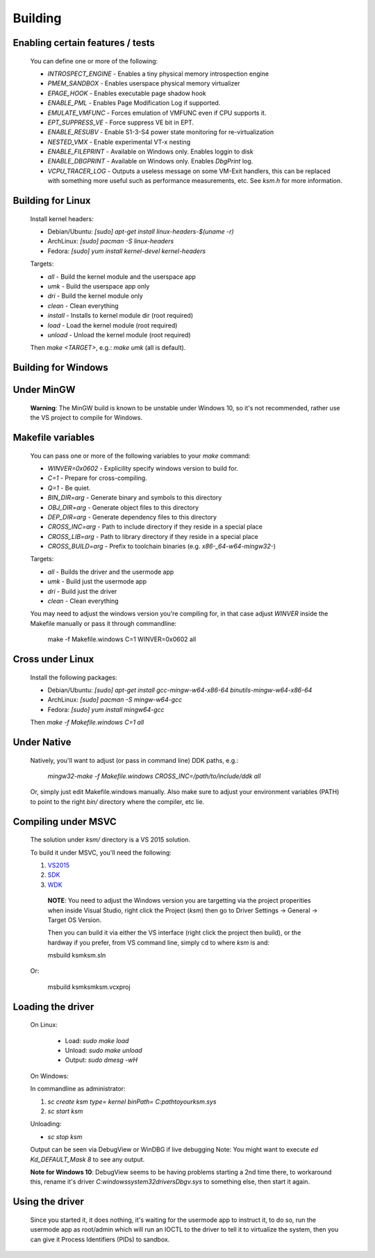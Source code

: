 Building
========

Enabling certain features / tests
---------------------------------

	You can define one or more of the following:

	- `INTROSPECT_ENGINE` - Enables a tiny physical memory introspection engine
	- `PMEM_SANDBOX` - Enables userspace physical memory virtualizer
	- `EPAGE_HOOK` - Enables executable page shadow hook
	- `ENABLE_PML` - Enables Page Modification Log if supported.
	- `EMULATE_VMFUNC` - Forces emulation of VMFUNC even if CPU supports it.
	- `EPT_SUPPRESS_VE` - Force suppress VE bit in EPT.
	- `ENABLE_RESUBV` - Enable S1-3-S4 power state monitoring for re-virtualization
	- `NESTED_VMX` - Enable experimental VT-x nesting
	- `ENABLE_FILEPRINT` - Available on Windows only.  Enables loggin to disk
	- `ENABLE_DBGPRINT` - Available on Windows only.  Enables `DbgPrint` log.
	- `VCPU_TRACER_LOG` - Outputs a useless message on some VM-Exit handlers, this can be replaced with something more useful such as performance measurements, etc.  See `ksm.h` for more information.

Building for Linux
------------------

	Install kernel headers:

	- Debian/Ubuntu: `[sudo] apt-get install linux-headers-$(uname -r)`
	- ArchLinux: `[sudo] pacman -S linux-headers`
	- Fedora: `[sudo] yum install kernel-devel kernel-headers`

	Targets:

	- `all` - Build the kernel module and the userspace app
	- `umk` - Build the userspace app only
	- `dri` - Build the kernel module only
	- `clean` - Clean everything
	- `install` - Installs to kernel module dir (root required)
	- `load` - Load the kernel module (root required)
	- `unload` - Unload the kernel module (root required)

	Then `make <TARGET>`, e.g.: `make umk` (all is default).

Building for Windows
--------------------

Under MinGW
----------------------

	**Warning**: The MinGW build is known to be unstable under Windows 10, so it's
	not recommended, rather use the VS project to compile for Windows.

Makefile variables
-------------------

	You can pass one or more of the following variables to your `make` command:

	- `WINVER=0x0602` - Explicility specify windows version to build for.
	- `C=1` - Prepare for cross-compiling.
	- `Q=1` - Be quiet.
	- `BIN_DIR=arg` - Generate binary and symbols to this directory
	- `OBJ_DIR=arg` - Generate object files to this directory
	- `DEP_DIR=arg` - Generate dependency files to this directory
	- `CROSS_INC=arg` - Path to include directory if they reside in a special place
	- `CROSS_LIB=arg` - Path to library directory if they reside in a special place
	- `CROSS_BUILD=arg` - Prefix to toolchain binaries (e.g. `x86-_64-w64-mingw32-`)

	Targets:

	- `all` - Builds the driver and the usermode app
	- `umk` - Build just the usermode app
	- `dri` - Build just the driver
	- `clean` - Clean everything

	You may need to adjust the windows version you're compiling for, in that case
	adjust `WINVER` inside the Makefile manually or pass it through commandline:

		make -f Makefile.windows C=1 WINVER=0x0602 all

Cross under Linux
-----------------

	Install the following packages:

	- Debian/Ubuntu: `[sudo] apt-get install gcc-mingw-w64-x86-64 binutils-mingw-w64-x86-64`
	- ArchLinux: `[sudo] pacman -S mingw-w64-gcc`
	- Fedora: `[sudo] yum install mingw64-gcc`

	Then `make -f Makefile.windows C=1 all`

Under Native
------------

	Natively, you'll want to adjust (or pass in command line) DDK paths, e.g.:

		`mingw32-make -f Makefile.windows CROSS_INC=/path/to/include/ddk all`

	Or, simply just edit Makefile.windows manually.  Also make sure to adjust your
	environment variables (PATH) to point to the right `bin/` directory where the
	compiler, etc lie.

Compiling under MSVC
--------------------

	The solution under `ksm/` directory is a VS 2015 solution.

	To build it under MSVC, you'll need the following:

	1. VS2015_
	2. SDK_
	3. WDK_

	.. _VS2015: https://www.visualstudio.com/downloads/
	.. _SDK: https://developer.microsoft.com/en-us/windows/downloads/windows-10-sdk
	.. _WDK: https://developer.microsoft.com/en-us/windows/hardware/windows-driver-kit

		**NOTE**:  You need to adjust the Windows version you are targetting via the
		project properities when inside Visual Studio, right click the Project (`ksm`)
		then go to Driver Settings -> General -> Target OS Version.

		Then you can build it via either the VS interface (right click the project then build),
		or the hardway if you prefer, from VS command line, simply cd to where `ksm` is and:

		msbuild ksm\ksm.sln

	Or:

		msbuild ksm\ksm\ksm.vcxproj

Loading the driver
------------------

	On Linux:

		- Load: `sudo make load`
		- Unload: `sudo make unload`
		- Output: `sudo dmesg -wH`

	On Windows:

	In commandline as administrator:

	1. `sc create ksm type= kernel binPath= C:\path\to\your\ksm.sys`
	2. `sc start ksm`

	Unloading:

	- `sc stop ksm`

	Output can be seen via DebugView or WinDBG if live debugging
	Note: You might want to execute `ed Kd_DEFAULT_Mask 8` to see any output.

	**Note for Windows 10**: DebugView seems to be having problems starting a 2nd
	time there, to workaround this, rename it's driver
	`C:\windows\system32\drivers\Dbgv.sys` to something else, then start it again.

Using the driver
----------------

	Since you started it, it does nothing, it's waiting for the usermode app to
	instruct it, to do so, run the usermode app as root/admin which will run an
	IOCTL to the driver to tell it to virtualize the system, then you can give it
	Process Identifiers (PIDs) to sandbox.

